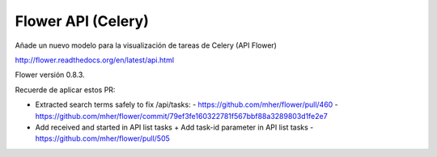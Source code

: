 ===================
Flower API (Celery)
===================

Añade un nuevo modelo para la visualización de tareas de Celery (API Flower)

http://flower.readthedocs.org/en/latest/api.html

Flower versión 0.8.3.

Recuerde de aplicar estos PR:

* Extracted search terms safely to fix /api/tasks:
  - https://github.com/mher/flower/pull/460
  - https://github.com/mher/flower/commit/79ef3fe160322781f567bbf88a3289803d1fe2e7
* Add received and started in API list tasks + Add task-id parameter in API list tasks
  - https://github.com/mher/flower/pull/505
